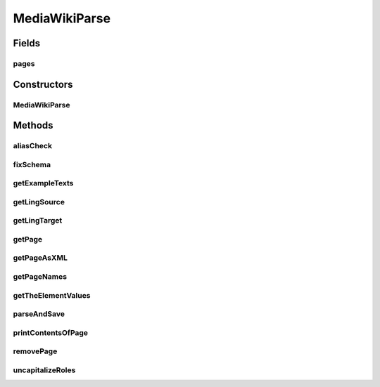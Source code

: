 .. java:import:: java.util Scanner

.. java:import:: java.util ArrayList

.. java:import:: java.util HashMap

.. java:import:: java.util Set

.. java:import:: java.util.regex Pattern

MediaWikiParse
==============

.. java:package:: edu.berkeley.icsi.metanet.mwtemplateparser
   :noindex:

.. java:type:: public class MediaWikiParse

   This class is used for parsing a MediaWiki page and storing it in memory as a Java Data Structure. Once it is saved in memory, you can perform edits on it and convert it back into a MediaWiki page.

   :author: Jalal Buckley

Fields
------
pages
^^^^^

.. java:field::  HashMap<String, MediaWikiContainer> pages
   :outertype: MediaWikiParse

Constructors
------------
MediaWikiParse
^^^^^^^^^^^^^^

.. java:constructor:: public MediaWikiParse()
   :outertype: MediaWikiParse

   Constructor MediaWikiParse class. Initialize instance variables.

Methods
-------
aliasCheck
^^^^^^^^^^

.. java:method:: public void aliasCheck(String pageTitle)
   :outertype: MediaWikiParse

   Check that there is a metaphor alias corresponding to the page's title

   :param pageTitle:

fixSchema
^^^^^^^^^

.. java:method:: public void fixSchema(String pageTitle)
   :outertype: MediaWikiParse

   Make sure that words in a Schema name are separated by spaces, not underscores

   :param pageTitle:

getExampleTexts
^^^^^^^^^^^^^^^

.. java:method:: public ArrayList<String> getExampleTexts(String pageTitle)
   :outertype: MediaWikiParse

   :param pageTitle:

getLingSource
^^^^^^^^^^^^^

.. java:method:: public String getLingSource(String pageTitle) throws Exception
   :outertype: MediaWikiParse

   Get the Linguistic Source from a page.

   :param pageTitle:

getLingTarget
^^^^^^^^^^^^^

.. java:method:: public String getLingTarget(String pageTitle) throws Exception
   :outertype: MediaWikiParse

   Get the Linguistic Target from a page.

   :param pageTitle:

getPage
^^^^^^^

.. java:method:: public String getPage(String name)
   :outertype: MediaWikiParse

   Get the MediaWiki page associated with this name

   :param name: the page name
   :return: the MediaWiki page

getPageAsXML
^^^^^^^^^^^^

.. java:method:: public String getPageAsXML(String name)
   :outertype: MediaWikiParse

   Get the MediaWiki page associated with this name as an XML Document

   :param name: the page name
   :return: XML document

getPageNames
^^^^^^^^^^^^

.. java:method:: public Set<String> getPageNames()
   :outertype: MediaWikiParse

   Get the names of the pages that are saved in memory

   :return: Set of names

getTheElementValues
^^^^^^^^^^^^^^^^^^^

.. java:method:: public ArrayList<String> getTheElementValues(String pageTitle, String name)
   :outertype: MediaWikiParse

   Get all of the values associated with the chosen element. (i.e., find all of the "Example.Text"'s, etc.)

   :param name:

parseAndSave
^^^^^^^^^^^^

.. java:method:: public void parseAndSave(String title, String input)
   :outertype: MediaWikiParse

   Parse the MediaWiki page input and save it to memory. Return its name so the user can take note of it if desired.

   :param input: the MediaWiki page
   :return: the page's name

printContentsOfPage
^^^^^^^^^^^^^^^^^^^

.. java:method:: public void printContentsOfPage(String name)
   :outertype: MediaWikiParse

   Prints the contents of a page. Used for debugging purposes.

   :param name: the page name

removePage
^^^^^^^^^^

.. java:method:: public void removePage(String name)
   :outertype: MediaWikiParse

   Remove the MediaWiki page from memory with this name

   :param name: the page name

uncapitalizeRoles
^^^^^^^^^^^^^^^^^

.. java:method:: public void uncapitalizeRoles(String pageTitle)
   :outertype: MediaWikiParse

   Uncapitalize the roles

   :param pageTitle:

